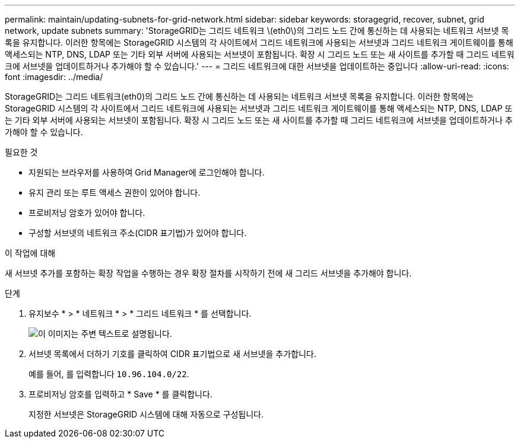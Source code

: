 ---
permalink: maintain/updating-subnets-for-grid-network.html 
sidebar: sidebar 
keywords: storagegrid, recover, subnet, grid network, update subnets 
summary: 'StorageGRID는 그리드 네트워크 \(eth0\)의 그리드 노드 간에 통신하는 데 사용되는 네트워크 서브넷 목록을 유지합니다. 이러한 항목에는 StorageGRID 시스템의 각 사이트에서 그리드 네트워크에 사용되는 서브넷과 그리드 네트워크 게이트웨이를 통해 액세스되는 NTP, DNS, LDAP 또는 기타 외부 서버에 사용되는 서브넷이 포함됩니다. 확장 시 그리드 노드 또는 새 사이트를 추가할 때 그리드 네트워크에 서브넷을 업데이트하거나 추가해야 할 수 있습니다.' 
---
= 그리드 네트워크에 대한 서브넷을 업데이트하는 중입니다
:allow-uri-read: 
:icons: font
:imagesdir: ../media/


[role="lead"]
StorageGRID는 그리드 네트워크(eth0)의 그리드 노드 간에 통신하는 데 사용되는 네트워크 서브넷 목록을 유지합니다. 이러한 항목에는 StorageGRID 시스템의 각 사이트에서 그리드 네트워크에 사용되는 서브넷과 그리드 네트워크 게이트웨이를 통해 액세스되는 NTP, DNS, LDAP 또는 기타 외부 서버에 사용되는 서브넷이 포함됩니다. 확장 시 그리드 노드 또는 새 사이트를 추가할 때 그리드 네트워크에 서브넷을 업데이트하거나 추가해야 할 수 있습니다.

.필요한 것
* 지원되는 브라우저를 사용하여 Grid Manager에 로그인해야 합니다.
* 유지 관리 또는 루트 액세스 권한이 있어야 합니다.
* 프로비저닝 암호가 있어야 합니다.
* 구성할 서브넷의 네트워크 주소(CIDR 표기법)가 있어야 합니다.


.이 작업에 대해
새 서브넷 추가를 포함하는 확장 작업을 수행하는 경우 확장 절차를 시작하기 전에 새 그리드 서브넷을 추가해야 합니다.

.단계
. 유지보수 * > * 네트워크 * > * 그리드 네트워크 * 를 선택합니다.
+
image::../media/maintenance_grid_networks_page.gif[이 이미지는 주변 텍스트로 설명됩니다.]

. 서브넷 목록에서 더하기 기호를 클릭하여 CIDR 표기법으로 새 서브넷을 추가합니다.
+
예를 들어, 를 입력합니다 `10.96.104.0/22`.

. 프로비저닝 암호를 입력하고 * Save * 를 클릭합니다.
+
지정한 서브넷은 StorageGRID 시스템에 대해 자동으로 구성됩니다.


